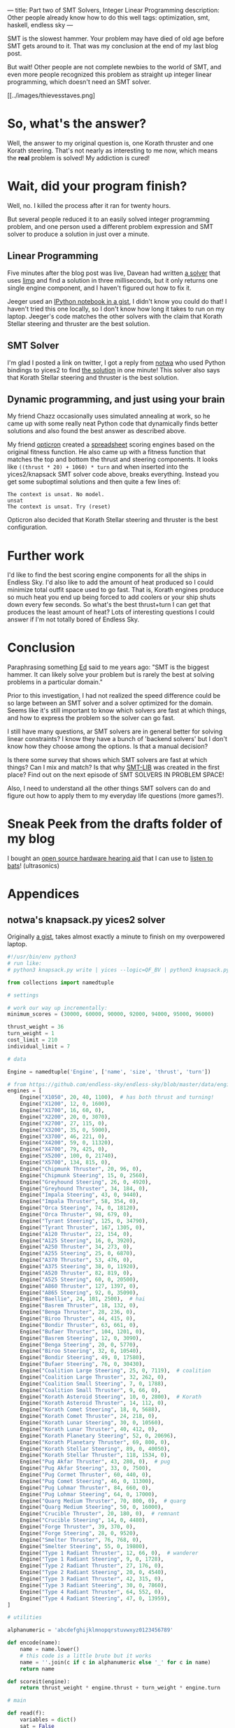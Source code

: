 ---
title: Part two of SMT Solvers, Integer Linear Programming
description: Other people already know how to do this well
tags: optimization, smt, haskell, endless sky
---
#+AUTHOR: Shae Erisson
#+DATE: 2019-07-12

SMT is the slowest hammer. Your problem may have died of old age before SMT gets around to it. That was my conclusion at the end of my last blog post.

But wait! Other people are not complete newbies to the world of SMT, and even more people recognized this problem as straight up integer linear programming, which doesn't need an SMT solver.

[[../images/thievesstaves.png]

* So, what's the answer?

Well, the answer to my original question is, one Korath thruster and one Korath steering. That's not nearly as interesting to me now, which means the *real* problem is solved! My addiction is cured!

* Wait, did your program finish?

Well, no. I killed the process after it ran for twenty hours.

But several people reduced it to an easily solved integer programming problem, and one person used a different problem expression and SMT solver to produce a solution in just over a minute.

** Linear Programming

Five minutes after the blog post was live, Davean had written [[https://code.xkrd.net/davean/shapr-ilp][a solver]] that uses [[http://hackage.haskell.org/package/limp][limp]] and find a solution in three milliseconds, but it only returns one single engine component, and I haven't figured out how to fix it.

Jeeger used an [[https://gist.github.com/jeeger/eb4aac58dd26b4faf327aa758b31c76c][IPython notebook in a gist]], I didn't know you could do that! I haven't tried this one locally, so I don't know how long it takes to run on my laptop.
Jeeger's code matches the other solvers with the claim that Korath Stellar steering and thruster are the best solution.

** SMT Solver

I'm glad I posted a link on twitter, I got a reply from [[https://gist.github.com/notwa][notwa]] who used Python bindings to yices2 to find [[https://gist.github.com/notwa/6595f8471eeb82cfca8bb076263a86c9][the solution]] in one minute! This solver also says that Korath Stellar steering and thruster is the best solution.

** Dynamic programming, and just using your brain

My friend Chazz occasionally uses simulated annealing at work, so he came up with some really neat Python code that dynamically finds better solutions and also found the best answer as described above.

My friend [[https://twitter.com/opticron][opticron]] created a [[https://docs.google.com/spreadsheets/d/1KVgHrmw1vB2DCKb5qwZA51yiWjy7qaSq-pRrfEBz4S8/edit#gid=309298984][spreadsheet]] scoring engines based on the original fitness function. He also came up with a fitness function that matches the top and bottom the thrust and steering components.
It looks like ~((thrust * 20) + 1060) * turn~ and when inserted into the yices2/knapsack SMT solver code above, breaks everything. Instead you get some suboptimal solutions and then quite a few lines of:
#+BEGIN_SRC fundamental
  The context is unsat. No model.
  unsat
  The context is unsat. Try (reset)
#+END_SRC

Opticron also decided that Korath Stellar steering and thruster is the best configuration.

* Further work

I'd like to find the best scoring engine components for all the ships in Endless Sky. I'd also like to add the amount of heat produced so I could minimize total outfit space used to go fast.
That is, Korath engines produce so much heat you end up being forced to add coolers or your ship shuts down every few seconds. So what's the best thrust+turn I can get that produces the least amount of heat?
Lots of interesting questions I could answer if I'm not totally bored of Endless Sky.

* Conclusion

Paraphrasing something [[https://github.com/ekmett/][Ed]] said to me years ago: "SMT is the biggest hammer. It can likely solve your problem but is rarely the best at solving problems in a particular domain."

Prior to this investigation, I had not realized the speed difference could be so large between an SMT solver and a solver optimized for the domain.
Seems like it's still important to know which solvers are fast at which things, and how to express the problem so the solver can go fast.

I still have many questions, ar SMT solvers are in general better for solving linear constraints? I know they have a bunch of 'backend solvers' but I don't know how they choose among the options. Is that a manual decision?

Is there some survey that shows which SMT solvers are fast at which things? Can I mix and match? Is that why [[http://smtlib.cs.uiowa.edu/][SMT-LIB]] was created in the first place? Find out on the next episode of SMT SOLVERS IN PROBLEM SPACE!

Also, I need to understand all the other things SMT solvers can do and figure out how to apply them to my everyday life questions (more games?).

* Sneak Peek from the drafts folder of my blog

I bought an [[https://shop.tympan.org/][open source hardware hearing aid]] that I can use to [[https://forum.tympan.org/t/changing-the-sample-rate/137][listen to bats]]! (ultrasonics)

* Appendices

** notwa's knapsack.py yices2 solver

Originally [[https://gist.github.com/notwa/6595f8471eeb82cfca8bb076263a86c9][a gist]], takes almost exactly a minute to finish on my overpowered laptop.

#+BEGIN_SRC python
  #!/usr/bin/env python3
  # run like:
  # python3 knapsack.py write | yices --logic=QF_BV | python3 knapsack.py read

  from collections import namedtuple

  # settings

  # work our way up incrementally:
  minimum_scores = (30000, 60000, 90000, 92000, 94000, 95000, 96000)

  thrust_weight = 36
  turn_weight = 1
  cost_limit = 210
  individual_limit = 7

  # data

  Engine = namedtuple('Engine', ['name', 'size', 'thrust', 'turn'])

  # from https://github.com/endless-sky/endless-sky/blob/master/data/engines.txt
  engines = [
      Engine("X1050", 20, 40, 1100),  # has both thrust and turning!
      Engine("X1200", 12, 0, 1600),
      Engine("X1700", 16, 60, 0),
      Engine("X2200", 20, 0, 3070),
      Engine("X2700", 27, 115, 0),
      Engine("X3200", 35, 0, 5900),
      Engine("X3700", 46, 221, 0),
      Engine("X4200", 59, 0, 11320),
      Engine("X4700", 79, 425, 0),
      Engine("X5200", 100, 0, 21740),
      Engine("X5700", 134, 815, 0),
      Engine("Chipmunk Thruster", 20, 96, 0),
      Engine("Chipmunk Steering", 15, 0, 2560),
      Engine("Greyhound Steering", 26, 0, 4920),
      Engine("Greyhound Thruster", 34, 184, 0),
      Engine("Impala Steering", 43, 0, 9440),
      Engine("Impala Thruster", 58, 354, 0),
      Engine("Orca Steering", 74, 0, 18120),
      Engine("Orca Thruster", 98, 679, 0),
      Engine("Tyrant Steering", 125, 0, 34790),
      Engine("Tyrant Thruster", 167, 1305, 0),
      Engine("A120 Thruster", 22, 154, 0),
      Engine("A125 Steering", 16, 0, 3920),
      Engine("A250 Thruster", 34, 273, 0),
      Engine("A255 Steering", 25, 0, 6870),
      Engine("A370 Thruster", 53, 476, 0),
      Engine("A375 Steering", 38, 0, 11920),
      Engine("A520 Thruster", 82, 819, 0),
      Engine("A525 Steering", 60, 0, 20500),
      Engine("A860 Thruster", 127, 1397, 0),
      Engine("A865 Steering", 92, 0, 35090),
      Engine("Baellie", 24, 101, 2500),  # hai
      Engine("Basrem Thruster", 18, 132, 0),
      Engine("Benga Thruster", 28, 236, 0),
      Engine("Biroo Thruster", 44, 415, 0),
      Engine("Bondir Thruster", 63, 661, 0),
      Engine("Bufaer Thruster", 104, 1201, 0),
      Engine("Basrem Steering", 12, 0, 3090),
      Engine("Benga Steering", 20, 0, 5770),
      Engine("Biroo Steering", 32, 0, 10540),
      Engine("Bondir Steering", 49, 0, 17580),
      Engine("Bufaer Steering", 76, 0, 30430),
      Engine("Coalition Large Steering", 25, 0, 7119),  # coalition
      Engine("Coalition Large Thruster", 32, 262, 0),
      Engine("Coalition Small Steering", 7, 0, 1788),
      Engine("Coalition Small Thruster", 9, 66, 0),
      Engine("Korath Asteroid Steering", 10, 0, 2800),  # Korath
      Engine("Korath Asteroid Thruster", 14, 112, 0),
      Engine("Korath Comet Steering", 18, 0, 5688),
      Engine("Korath Comet Thruster", 24, 218, 0),
      Engine("Korath Lunar Steering", 30, 0, 10560),
      Engine("Korath Lunar Thruster", 40, 412, 0),
      Engine("Korath Planetary Steering", 52, 0, 20696),
      Engine("Korath Planetary Thruster", 69, 800, 0),
      Engine("Korath Stellar Steering", 89, 0, 40050),
      Engine("Korath Stellar Thruster", 118, 1534, 0),
      Engine("Pug Akfar Thruster", 43, 280, 0),  # pug
      Engine("Pug Akfar Steering", 33, 0, 7500),
      Engine("Pug Cormet Thruster", 60, 440, 0),
      Engine("Pug Comet Steering", 46, 0, 11300),
      Engine("Pug Lohmar Thruster", 84, 660, 0),
      Engine("Pug Lohmar Steering", 64, 0, 17000),
      Engine("Quarg Medium Thruster", 70, 800, 0),  # quarg
      Engine("Quarg Medium Steering", 50, 0, 16000),
      Engine("Crucible Thruster", 20, 180, 0),  # remnant
      Engine("Crucible Steering", 14, 0, 4480),
      Engine("Forge Thruster", 39, 370, 0),
      Engine("Forge Steering", 28, 0, 9520),
      Engine("Smelter Thruster", 76, 768, 0),
      Engine("Smelter Steering", 55, 0, 19800),
      Engine("Type 1 Radiant Thruster", 12, 66, 0),  # wanderer
      Engine("Type 1 Radiant Steering", 9, 0, 1728),
      Engine("Type 2 Radiant Thruster", 27, 176, 0),
      Engine("Type 2 Radiant Steering", 20, 0, 4540),
      Engine("Type 3 Radiant Thruster", 42, 315, 0),
      Engine("Type 3 Radiant Steering", 30, 0, 7860),
      Engine("Type 4 Radiant Thruster", 64, 552, 0),
      Engine("Type 4 Radiant Steering", 47, 0, 13959),
  ]

  # utilities

  alphanumeric = 'abcdefghijklmnopqrstuvwxyz0123456789'

  def encode(name):
      name = name.lower()
      # this code is a little brute but it works
      name = ''.join(c if c in alphanumeric else '_' for c in name)
      return name

  def scoreit(engine):
      return thrust_weight * engine.thrust + turn_weight * engine.turn

  # main

  def read(f):
      variables = dict()
      sat = False
      any_sat = False

      def dump():
	  nonlocal variables, sat
	  if not sat:
	      return

	  print('[solution]')
	  for k, v in variables.items():
	      if v > 0:
		  print(f'{k}={v}')
	  print()

	  variables = dict()
	  sat = False

      for line in f:
	  line = line.strip()
	  if line.startswith('(=') and line.endswith(')'):
	      _, name, value = line.split(' ')
	      assert value.startswith('0b')
	      variables[name] = int(value[2:-1], 2)
	  elif line == 'sat':
	      sat = True
	      any_sat = True
	  elif line == 'next':
	      dump()
	  else:
	      print(line, file=sys.stderr)

      dump()
      return any_sat

  def write():
      # compute the shortest bitvectors that hold the worst case scenario:
      big = sum(scoreit(engine) for engine in engines)
      N, C = (big * individual_limit).bit_length(), individual_limit.bit_length()

      print(f'(define-type num (bitvector {N}))')
      print(f'(define-type count (bitvector {C}))')
      print('(define cost::num)')
      print('(define score::num)')

      variable_names = [encode(engine.name) for engine in engines]

      for engine, v_count in zip(engines, variable_names):
	  print(f'(define {v_count}::count)')

      for engine, v_count in zip(engines, variable_names):
	  print(f'(assert (bv-le {v_count} (mk-bv {C} {individual_limit})))')

      print('(assert (= cost (bv-add')
      for engine, v_count in zip(engines, variable_names):
	  if C < N:
	      v_count = f'(bv-zero-extend {v_count} {N - C})'
	  print(f'(bv-mul {v_count} (mk-bv {N} {engine.size}))')
      print(')))')

      print('(assert (= score (bv-add')
      for engine, v_count in zip(engines, variable_names):
	  if C < N:
	      v_count = f'(bv-zero-extend {v_count} {N - C})'
	  print(f'(bv-mul {v_count} (mk-bv {N} {scoreit(engine)}))')
      print(')))')

      # at least one chosen engine must have thrust
      print('(assert (or')
      for engine, v_count in zip(engines, variable_names):
	  if engine.thrust > 0:
	      print(f'(bv-gt {v_count} (mk-bv {C} 0))')
      print('))')

      # at least one chosen engine must have turn
      print('(assert (or')
      for engine, v_count in zip(engines, variable_names):
	  if engine.turn > 0:
	      print(f'(bv-gt {v_count} (mk-bv {C} 0))')
      print('))')

      print(f'(assert (and (bv-ge cost (mk-bv {N} 0)) (bv-le cost (mk-bv {N} {cost_limit}))))')

      for minscore in minimum_scores:
	  print(f'(assert (bv-ge score (mk-bv {N} {minscore})))')
	  print('(check)')
	  print('(show-model)')
	  print('(echo "next\\n")')

  if __name__ == '__main__':
      import sys
      if len(sys.argv) < 2 or sys.argv[1] not in ('read', 'write'):
	  print(f'usage: {sys.argv[0]} (read|write)', file=sys.stderr)
	  sys.exit(1)
      elif sys.argv[1] == 'read':
	  sat = read(sys.stdin)
	  if not sat:
	      sys.exit(1)
      elif sys.argv[1] == 'write':
	  write()
#+END_SRC

** Jeeger's linear solver
Originally [[https://gist.github.com/jeeger/eb4aac58dd26b4faf327aa758b31c76c][a gist]] by Jeeger.

#+BEGIN_SRC python
  import numpy as np
  import pandas as pd

  import pulp
  import collections

  Engine = collections.namedtuple("Engine", ["name", "space", "thrust", "turn"])
  engines = [Engine("X1050", 20, 40, 1100) #  has both thrust and turning!
	     , Engine("X1200", 12, 0, 1600)
	     , Engine("X1700", 16, 60, 0)
	     , Engine("X2200", 20, 0, 3070)
	     , Engine("X2700", 27, 115, 0)
	     , Engine("X3200", 35, 0, 5900)
	     , Engine("X3700", 46, 221, 0)
	     , Engine("X4200", 59, 0, 11320)
	     , Engine("X4700", 79, 425, 0)
	     , Engine("X5200", 100, 0, 21740)
	     , Engine("X5700", 134, 815, 0)
	     , Engine("Chipmunk Thruster", 20, 96, 0)
	     , Engine("Chipmunk Steering", 15, 0, 2560)
	     , Engine("Greyhound Steering", 26, 0, 4920)
	     , Engine("Greyhound Thruster", 34, 184, 0)
	     , Engine("Impala Steering", 43, 0, 9440)
	     , Engine("Impala Thruster", 58, 354, 0)
	     , Engine("Orca Steering", 74, 0, 18120)
	     , Engine("Orca Thruster", 98, 679, 0)
	     , Engine("Tyrant Steering", 125, 0, 34790)
	     , Engine("Tyrant Thruster", 167, 1305, 0)
	     , Engine("A120 Thruster", 22, 154, 0)
	     , Engine("A125 Steering", 16, 0, 3920)
	     , Engine("A250 Thruster", 34, 273, 0)
	     , Engine("A255 Steering", 25, 0, 6870)
	     , Engine("A370 Thruster", 53, 476, 0)
	     , Engine("A375 Steering", 38, 0, 11920)
	     , Engine("A520 Thruster", 82, 819, 0)
	     , Engine("A525 Steering", 60, 0, 20500)
	     , Engine("A860 Thruster", 127, 1397, 0)
	     , Engine("A865 Steering", 92, 0, 35090)
	     , Engine("Baellie", 24, 101, 2500) #  hai
	     , Engine("Basrem Thruster", 18, 132, 0)
	     , Engine("Benga Thruster", 28, 236, 0)
	     , Engine("Biroo Thruster", 44, 415, 0)
	     , Engine("Bondir Thruster", 63, 661, 0)
	     , Engine("Bufaer Thruster", 104, 1201, 0)
	     , Engine("Basrem Steering", 12, 0, 3090)
	     , Engine("Benga Steering", 20, 0, 5770)
	     , Engine("Biroo Steering", 32, 0, 10540)
	     , Engine("Bondir Steering", 49, 0, 17580)
	     , Engine("Bufaer Steering", 76, 0, 30430)
	     , Engine("Coalition Large Steering", 25, 0, 7119) #  coalition
	     , Engine("Coalition Large Thruster", 32, 262, 0)
	     , Engine("Coalition Small Steering", 7, 0, 1788)
	     , Engine("Coalition Small Thruster", 9, 66, 0)
	     , Engine("Korath Asteroid Steering", 10, 0, 2800) #  Korath
	     , Engine("Korath Asteroid Thruster", 14, 112, 0)
	     , Engine("Korath Comet Steering", 18, 0, 5688)
	     , Engine("Korath Comet Thruster", 24, 218, 0)
	     , Engine("Korath Lunar Steering", 30, 0, 10560)
	     , Engine("Korath Lunar Thruster", 40, 412, 0)
	     , Engine("Korath Planetary Steering", 52, 0, 20696)
	     , Engine("Korath Planetary Thruster", 69, 800, 0)
	     , Engine("Korath Stellar Steering", 89, 0, 40050)
	     , Engine("Korath Stellar Thruster", 118, 1534, 0)
	     , Engine("Pug Akfar Thruster", 43, 280, 0) #  pug
	     , Engine("Pug Akfar Steering", 33, 0, 7500)
	     , Engine("Pug Cormet Thruster", 60, 440, 0)
	     , Engine("Pug Comet Steering", 46, 0, 11300)
	     , Engine("Pug Lohmar Thruster", 84, 660, 0)
	     , Engine("Pug Lohmar Steering", 64, 0, 17000)
	     , Engine("Quarg Medium Thruster", 70, 800, 0) #  quarg
	     , Engine("Quarg Medium Steering", 50, 0, 16000)
	     , Engine("Crucible Thruster", 20, 180, 0) #  remnant
	     , Engine("Crucible Steering", 14, 0, 4480)
	     , Engine("Forge Thruster", 39, 370, 0)
	     , Engine("Forge Steering", 28, 0, 9520)
	     , Engine("Smelter Thruster", 76, 768, 0)
	     , Engine("Smelter Steering", 55, 0, 19800)
	     , Engine("Type 1 Radiant Thruster", 12, 66, 0) #  wanderer
	     , Engine("Type 1 Radiant Steering", 9, 0, 1728)
	     , Engine("Type 2 Radiant Thruster", 27, 176, 0)
	     , Engine("Type 2 Radiant Steering", 20, 0, 4540)
	     , Engine("Type 3 Radiant Thruster", 42, 315, 0)
	     , Engine("Type 3 Radiant Steering", 30, 0, 7860)
	     , Engine("Type 4 Radiant Thruster", 64, 552, 0)
	     , Engine("Type 4 Radiant Steering", 47, 0, 13959)
  ]

  p = pulp.LpProblem("Engines", sense=pulp.constants.LpMaximize)

  amountOfEngines = {engine.name: pulp.LpVariable("amountOf_%s" % engine.name, lowBound=0, cat='Integer') for engine in engines}

  constraint = pulp.lpSum([amountOfEngines[engine.name] * engine.space for engine in engines]) <= 210, 'Total space'

  p += constraint

  totalThrust = pulp.lpSum([amountOfEngines[engine.name] * engine.thrust for engine in engines])
  totalTurn = pulp.lpSum([amountOfEngines[engine.name] * engine.turn for engine in engines])

  p += totalThrust * 36 + totalTurn

  p.solve()

  for engine in engines:
      print("{}: {}".format(engine.name, pulp.value(amountOfEngines[engine.name])))
#+END_SRC
